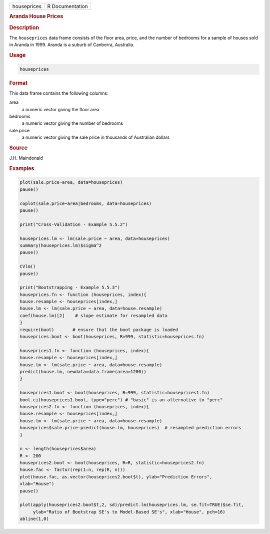 .. container::

   =========== ===============
   houseprices R Documentation
   =========== ===============

   .. rubric:: Aranda House Prices
      :name: houseprices

   .. rubric:: Description
      :name: description

   The ``houseprices`` data frame consists of the floor area, price, and
   the number of bedrooms for a sample of houses sold in Aranda in 1999.
   Aranda is a suburb of Canberra, Australia.

   .. rubric:: Usage
      :name: usage

   .. code:: R

      houseprices

   .. rubric:: Format
      :name: format

   This data frame contains the following columns:

   area
      a numeric vector giving the floor area

   bedrooms
      a numeric vector giving the number of bedrooms

   sale.price
      a numeric vector giving the sale price in thousands of Australian
      dollars

   .. rubric:: Source
      :name: source

   J.H. Maindonald

   .. rubric:: Examples
      :name: examples

   .. code:: R

      plot(sale.price~area, data=houseprices)
      pause()

      coplot(sale.price~area|bedrooms, data=houseprices)
      pause()

      print("Cross-Validation - Example 5.5.2")

      houseprices.lm <- lm(sale.price ~ area, data=houseprices)
      summary(houseprices.lm)$sigma^2
      pause()

      CVlm()
      pause()

      print("Bootstrapping - Example 5.5.3")
      houseprices.fn <- function (houseprices, index){
      house.resample <- houseprices[index,]
      house.lm <- lm(sale.price ~ area, data=house.resample)
      coef(house.lm)[2]    # slope estimate for resampled data
      }
      require(boot)       # ensure that the boot package is loaded
      houseprices.boot <- boot(houseprices, R=999, statistic=houseprices.fn)

      houseprices1.fn <- function (houseprices, index){
      house.resample <- houseprices[index,]
      house.lm <- lm(sale.price ~ area, data=house.resample)
      predict(house.lm, newdata=data.frame(area=1200))
      }

      houseprices1.boot <- boot(houseprices, R=999, statistic=houseprices1.fn)
      boot.ci(houseprices1.boot, type="perc") # "basic" is an alternative to "perc"
      houseprices2.fn <- function (houseprices, index){
      house.resample <- houseprices[index,]
      house.lm <- lm(sale.price ~ area, data=house.resample)
      houseprices$sale.price-predict(house.lm, houseprices)  # resampled prediction errors
      }

      n <- length(houseprices$area)
      R <- 200   
      houseprices2.boot <- boot(houseprices, R=R, statistic=houseprices2.fn)
      house.fac <- factor(rep(1:n, rep(R, n)))
      plot(house.fac, as.vector(houseprices2.boot$t), ylab="Prediction Errors", 
      xlab="House")
      pause()

      plot(apply(houseprices2.boot$t,2, sd)/predict.lm(houseprices.lm, se.fit=TRUE)$se.fit,
           ylab="Ratio of Bootstrap SE's to Model-Based SE's", xlab="House", pch=16)
      abline(1,0)
